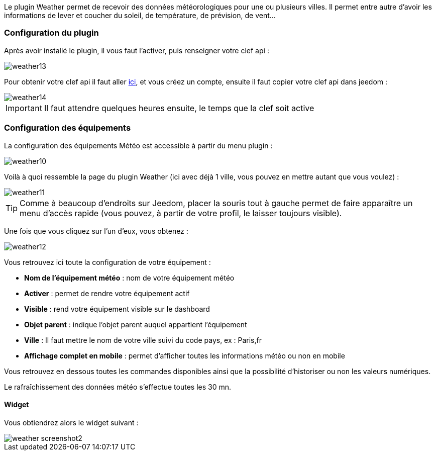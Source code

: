 Le plugin Weather permet de recevoir des données météorologiques pour une ou plusieurs villes. Il permet entre autre d'avoir les informations de lever et coucher du soleil, de température, de prévision, de vent...

=== Configuration du plugin

Après avoir installé le plugin, il vous faut l'activer, puis renseigner votre clef api : 

image::../images/weather13.png[]

Pour obtenir votre clef api il faut aller link:https://home.openweathermap.org[ici], et vous créez un compte, ensuite il faut copier votre clef api dans jeedom : 

image::../images/weather14.png[]

[IMPORTANT]
Il faut attendre quelques heures ensuite, le temps que la clef soit active

=== Configuration des équipements

La configuration des équipements Météo est accessible à partir du menu plugin :

image::../images/weather10.png[]

Voilà à quoi ressemble la page du plugin Weather (ici avec déjà 1 ville, vous pouvez en mettre autant que vous voulez) :

image::../images/weather11.png[]

[TIP]
Comme à beaucoup d'endroits sur Jeedom, placer la souris tout à gauche permet de faire apparaître un menu d'accès rapide (vous pouvez, à partir de votre profil, le laisser toujours visible).

Une fois que vous cliquez sur l'un d'eux, vous obtenez :

image::../images/weather12.png[]

Vous retrouvez ici toute la configuration de votre équipement :

* *Nom de l'équipement météo* : nom de votre équipement météo
* *Activer* : permet de rendre votre équipement actif
* *Visible* : rend votre équipement visible sur le dashboard
* *Objet parent* : indique l'objet parent auquel appartient l'équipement
* *Ville* : Il faut mettre le nom de votre ville suivi du code pays, ex : Paris,fr
* *Affichage complet en mobile* : permet d'afficher toutes les informations météo ou non en mobile

Vous retrouvez en dessous toutes les commandes disponibles ainsi que la possibilité d'historiser ou non les valeurs numériques.

Le rafraîchissement des données météo s'effectue toutes les 30 mn.

==== Widget

Vous obtiendrez alors le widget suivant :

image::../images/weather_screenshot2.png[]
